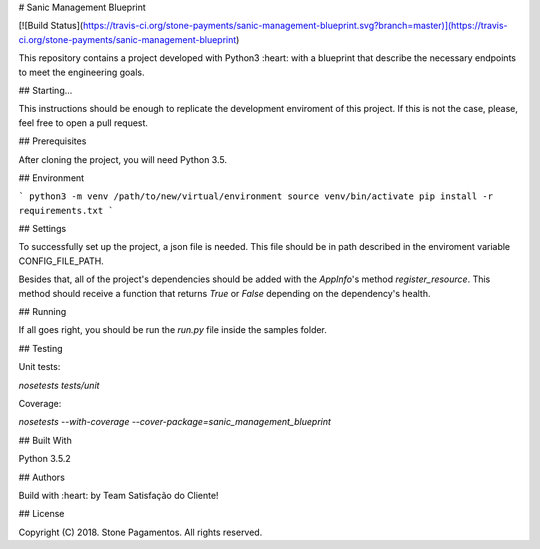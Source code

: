 # Sanic Management Blueprint

[![Build Status](https://travis-ci.org/stone-payments/sanic-management-blueprint.svg?branch=master)](https://travis-ci.org/stone-payments/sanic-management-blueprint)

This repository contains a project developed with Python3 :heart: with a blueprint that describe the necessary endpoints to meet the engineering goals.

## Starting...

This instructions should be enough to replicate the development enviroment of this project. If this is not the case, please, feel free to open a pull request.

## Prerequisites

After cloning the project, you will need Python 3.5.

## Environment

```
python3 -m venv /path/to/new/virtual/environment
source venv/bin/activate
pip install -r requirements.txt
```

## Settings

To successfully set up the project, a json file is needed. This file should be in path described in the enviroment variable CONFIG_FILE_PATH.

Besides that, all of the project's dependencies should be added with the `AppInfo`'s method `register_resource`. This method should receive a function that returns `True` or `False` depending on the dependency's health.

## Running

If all goes right, you should be run the `run.py` file inside the samples folder.

## Testing

Unit tests:

`nosetests tests/unit`

Coverage:

`nosetests --with-coverage --cover-package=sanic_management_blueprint`


## Built With

Python 3.5.2

## Authors

Build with :heart: by Team Satisfação do Cliente!

## License

Copyright (C) 2018. Stone Pagamentos. All rights reserved.

